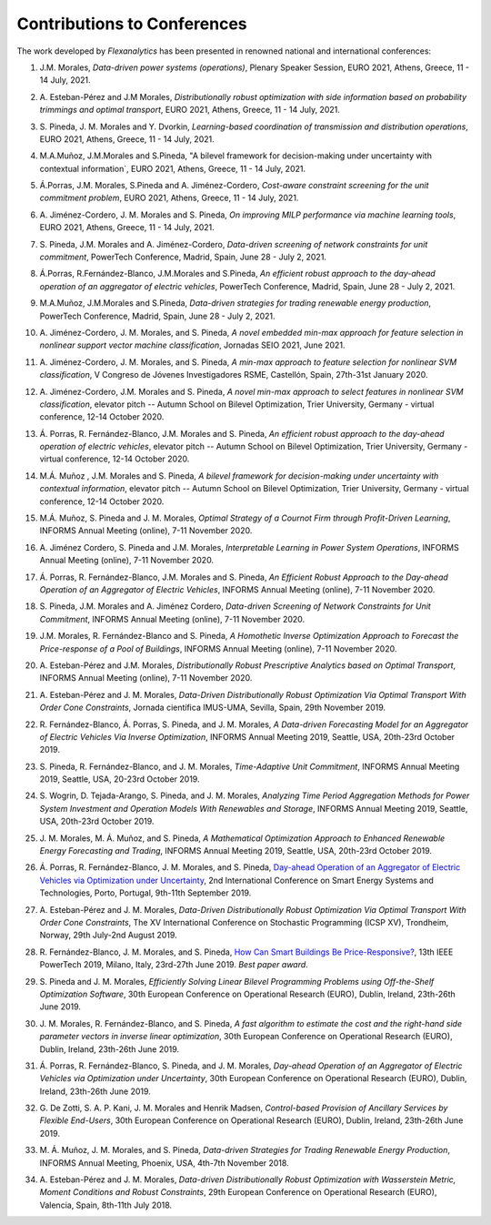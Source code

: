.. _Contributions_to_Conferences:

Contributions to Conferences
============================

The work developed by `Flexanalytics` has been presented in renowned national and international conferences:

#. | J.M. Morales, `Data-driven power systems (operations)`, Plenary Speaker Session, EURO 2021, Athens, Greece, 11 - 14 July, 2021.

#. | A. Esteban-Pérez and J.M Morales, `Distributionally robust optimization with side information based on probability trimmings and optimal transport`, EURO 2021, Athens, Greece, 11 - 14 July, 2021.

#. | S. Pineda, J. M. Morales and Y. Dvorkin, `Learning-based coordination of transmission and distribution operations`, EURO 2021, Athens, Greece, 11 - 14 July, 2021.

#. | M.A.Muñoz, J.M.Morales and S.Pineda, "A bilevel framework for decision-making under uncertainty with contextual information`, EURO 2021, Athens, Greece, 11 - 14 July, 2021.

#. | Á.Porras, J.M. Morales, S.Pineda and A. Jiménez-Cordero, `Cost-aware constraint screening for the unit commitment problem`, EURO 2021, Athens, Greece, 11 - 14 July, 2021.

#. | A. Jiménez-Cordero, J. M. Morales and S. Pineda, `On improving MILP performance via machine learning tools`, EURO 2021, Athens, Greece, 11 - 14 July, 2021.

#. | S. Pineda, J.M. Morales and A. Jiménez-Cordero, `Data-driven screening of network constraints for unit commitment`, PowerTech Conference, Madrid, Spain, June 28 - July 2, 2021.

#. | Á.Porras, R.Fernández-Blanco, J.M.Morales and S.Pineda, `An efficient robust approach to the  day-ahead operation of an aggregator of electric vehicles`, PowerTech Conference, Madrid, Spain, June 28 - July 2, 2021.

#. | M.A.Muñoz, J.M.Morales and S.Pineda, `Data-driven strategies for trading renewable energy production`, PowerTech Conference, Madrid, Spain, June 28 - July 2, 2021.

#. | A. Jiménez-Cordero, J. M. Morales, and S. Pineda, `A novel embedded min-max approach for feature selection in nonlinear support vector machine classification`, Jornadas SEIO 2021, June 2021.

#. | A. Jiménez-Cordero, J. M. Morales, and S. Pineda, `A min-max approach to feature selection for nonlinear SVM classification`, V Congreso de Jóvenes Investigadores RSME, Castellón, Spain, 27th-31st January 2020.

#. | A. Jiménez-Cordero, J.M. Morales and S. Pineda, `A novel min-max approach to select features in nonlinear SVM classification`, elevator pitch -- Autumn School on Bilevel Optimization, Trier University, Germany - virtual conference, 12-14 October 2020.

#. | Á. Porras,  R. Fernández-Blanco,  J.M. Morales  and  S. Pineda, `An  efficient  robust  approach to the day-ahead operation of electric vehicles`, elevator pitch -- Autumn School on Bilevel Optimization, Trier University, Germany - virtual conference, 12-14 October 2020.

#. | M.Á. Muñoz , J.M. Morales and S. Pineda, `A bilevel framework for decision-making under uncertainty with contextual information`, elevator pitch -- Autumn School on Bilevel Optimization, Trier University, Germany - virtual conference, 12-14 October 2020.

#. | M.Á. Muñoz,  S. Pineda  and  J.  M. Morales, `Optimal Strategy of a Cournot Firm through Profit-Driven Learning`, INFORMS Annual Meeting (online), 7-11 November 2020.

#. | A. Jiménez Cordero, S. Pineda and J.M. Morales, `Interpretable Learning in Power System Operations`, INFORMS Annual Meeting (online), 7-11 November 2020.

#. | Á. Porras,  R. Fernández-Blanco,  J.M. Morales  and  S. Pineda,  `An  Efficient  Robust Approach to the Day-ahead Operation of an Aggregator of Electric Vehicles`, INFORMS Annual Meeting (online), 7-11 November 2020.

#. | S. Pineda,  J.M. Morales  and  A. Jiménez Cordero,  `Data-driven  Screening  of  Network Constraints for Unit Commitment`, INFORMS Annual Meeting (online), 7-11 November 2020.

#. | J.M. Morales,  R. Fernández-Blanco  and  S. Pineda, `A Homothetic Inverse Optimization Approach to Forecast the Price-response of a Pool of Buildings`,  INFORMS Annual Meeting (online), 7-11 November 2020.

#. | A. Esteban-Pérez  and J.M. Morales, `Distributionally Robust Prescriptive Analytics based on Optimal Transport`, INFORMS Annual Meeting (online), 7-11 November 2020.

#. | A. Esteban-Pérez and J. M. Morales,  `Data-Driven Distributionally Robust Optimization Via Optimal Transport With Order Cone Constraints`, Jornada científica IMUS-UMA, Sevilla, Spain, 29th November 2019.

#. | R. Fernández-Blanco, Á. Porras, S. Pineda, and J. M. Morales, `A Data-driven Forecasting Model for an Aggregator of Electric Vehicles Via Inverse Optimization`, INFORMS Annual Meeting 2019, Seattle, USA, 20th-23rd October 2019.

#. | S. Pineda, R. Fernández-Blanco, and J. M. Morales, `Time-Adaptive Unit Commitment`, INFORMS Annual Meeting 2019, Seattle, USA, 20-23rd October 2019.

#. | S. Wogrin, D. Tejada-Arango, S. Pineda, and J. M. Morales, `Analyzing Time Period Aggregation Methods for Power System Investment and Operation Models With Renewables and Storage`, INFORMS Annual Meeting 2019, Seattle, USA, 20th-23rd October 2019.

#. | J. M. Morales, M. Á. Muñoz, and S. Pineda, `A Mathematical Optimization Approach to Enhanced Renewable Energy Forecasting and Trading`, INFORMS Annual Meeting 2019, Seattle, USA, 20th-23rd October 2019.

#. | Á. Porras, R. Fernández-Blanco, J. M. Morales, and S. Pineda, `Day-ahead Operation of an Aggregator of Electric Vehicles via Optimization under Uncertainty`_, 2nd International Conference on Smart Energy Systems and Technologies, Porto, Portugal, 9th-11th September 2019.

#. | A. Esteban-Pérez and J. M. Morales, `Data-Driven Distributionally Robust Optimization Via Optimal Transport With Order Cone Constraints`, The XV International Conference on Stochastic Programming (ICSP XV), Trondheim, Norway, 29th July-2nd August 2019.

#. | R. Fernández-Blanco, J. M. Morales, and S. Pineda, `How Can Smart Buildings Be Price-Responsive?`_, 13th IEEE PowerTech 2019, Milano, Italy, 23rd-27th June 2019. `Best paper award`.

#. | S. Pineda and J. M. Morales, `Efficiently Solving Linear Bilevel Programming Problems using Off-the-Shelf Optimization Software`, 30th European Conference on Operational Research (EURO), Dublin, Ireland, 23th-26th June 2019.

#. | J. M. Morales, R. Fernández-Blanco, and S. Pineda, `A fast algorithm to estimate the cost and the right-hand side parameter vectors in inverse linear optimization`, 30th European Conference on Operational Research (EURO), Dublin, Ireland, 23th-26th June 2019.

#. | Á. Porras, R. Fernández-Blanco, S. Pineda, and J. M. Morales, `Day-ahead Operation of an Aggregator of Electric Vehicles via Optimization under Uncertainty`, 30th European Conference on Operational Research (EURO), Dublin, Ireland, 23th-26th June 2019.

#. | G. De Zotti, S. A. P. Kani, J. M. Morales and Henrik Madsen, `Control-based Provision of Ancillary Services by Flexible End-Users`, 30th European Conference on Operational Research (EURO), Dublin, Ireland, 23th-26th June 2019.

#. | M. Á. Muñoz, J. M. Morales, and S. Pineda, `Data-driven Strategies for Trading Renewable Energy Production`, INFORMS Annual Meeting, Phoenix, USA, 4th-7th November 2018.

#. | A. Esteban-Pérez and J. M. Morales, `Data-driven Distributionally Robust Optimization with Wasserstein Metric, Moment Conditions and Robust Constraints`, 29th European Conference on Operational Research (EURO), Valencia, Spain, 8th-11th July 2018.


.. _Day-ahead Operation of an Aggregator of Electric Vehicles via Optimization under Uncertainty: https://ieeexplore.ieee.org/document/8848991
.. _How Can Smart Buildings Be Price-Responsive?: https://ieeexplore.ieee.org/document/8810715
